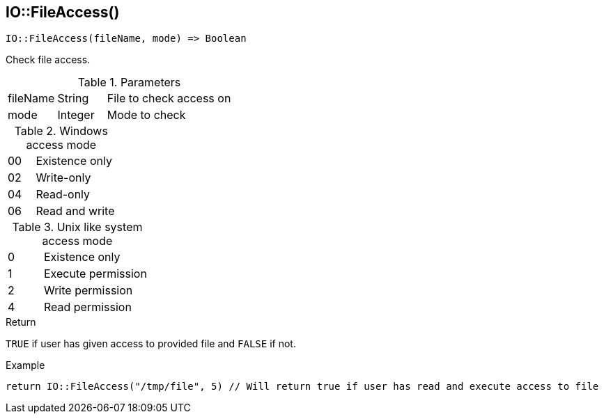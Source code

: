 [.nxsl-function]
[[func-io-fileaccess]]
== IO::FileAccess()

[source,c]
----
IO::FileAccess(fileName, mode) => Boolean
----

Check file access. 

.Parameters
[cols="1,1,3" grid="none", frame="none"]
|===
|fileName|String|File to check access on 
|mode|Integer|Mode to check
|===

.Windows access mode
[cols="1,3" grid="none", frame="none"]
|===
|00|Existence only
|02|Write-only
|04|Read-only
|06|Read and write
|===

.Unix like system access mode
[cols="1,3" grid="none", frame="none"]
|===
|0|Existence only
|1|Execute permission
|2|Write permission
|4|Read permission
|===

.Return
`TRUE` if user has given access to provided file and `FALSE` if not.

.Example
[.source]
....
return IO::FileAccess("/tmp/file", 5) // Will return true if user has read and execute access to file  
....
